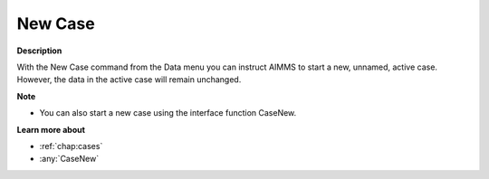 

.. _Miscellaneous_New_Case:


New Case
========

**Description** 

With the New Case command from the Data menu you can instruct AIMMS to start a new, unnamed, active case. However, the data in the active case will remain unchanged.



**Note** 

*	You can also start a new case using the interface function CaseNew.




**Learn more about** 

*	:ref:`chap:cases`
*	:any:`CaseNew`
